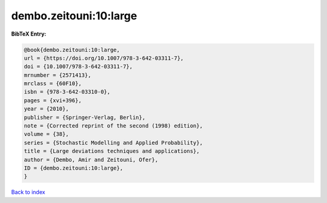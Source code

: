 dembo.zeitouni:10:large
=======================

.. :cite:t:`dembo.zeitouni:10:large`

.. bibliography:: ../../All.bib

**BibTeX Entry:**

.. code-block:: bibtex

   @book{dembo.zeitouni:10:large,
   url = {https://doi.org/10.1007/978-3-642-03311-7},
   doi = {10.1007/978-3-642-03311-7},
   mrnumber = {2571413},
   mrclass = {60F10},
   isbn = {978-3-642-03310-0},
   pages = {xvi+396},
   year = {2010},
   publisher = {Springer-Verlag, Berlin},
   note = {Corrected reprint of the second (1998) edition},
   volume = {38},
   series = {Stochastic Modelling and Applied Probability},
   title = {Large deviations techniques and applications},
   author = {Dembo, Amir and Zeitouni, Ofer},
   ID = {dembo.zeitouni:10:large},
   }

`Back to index <../index>`_
